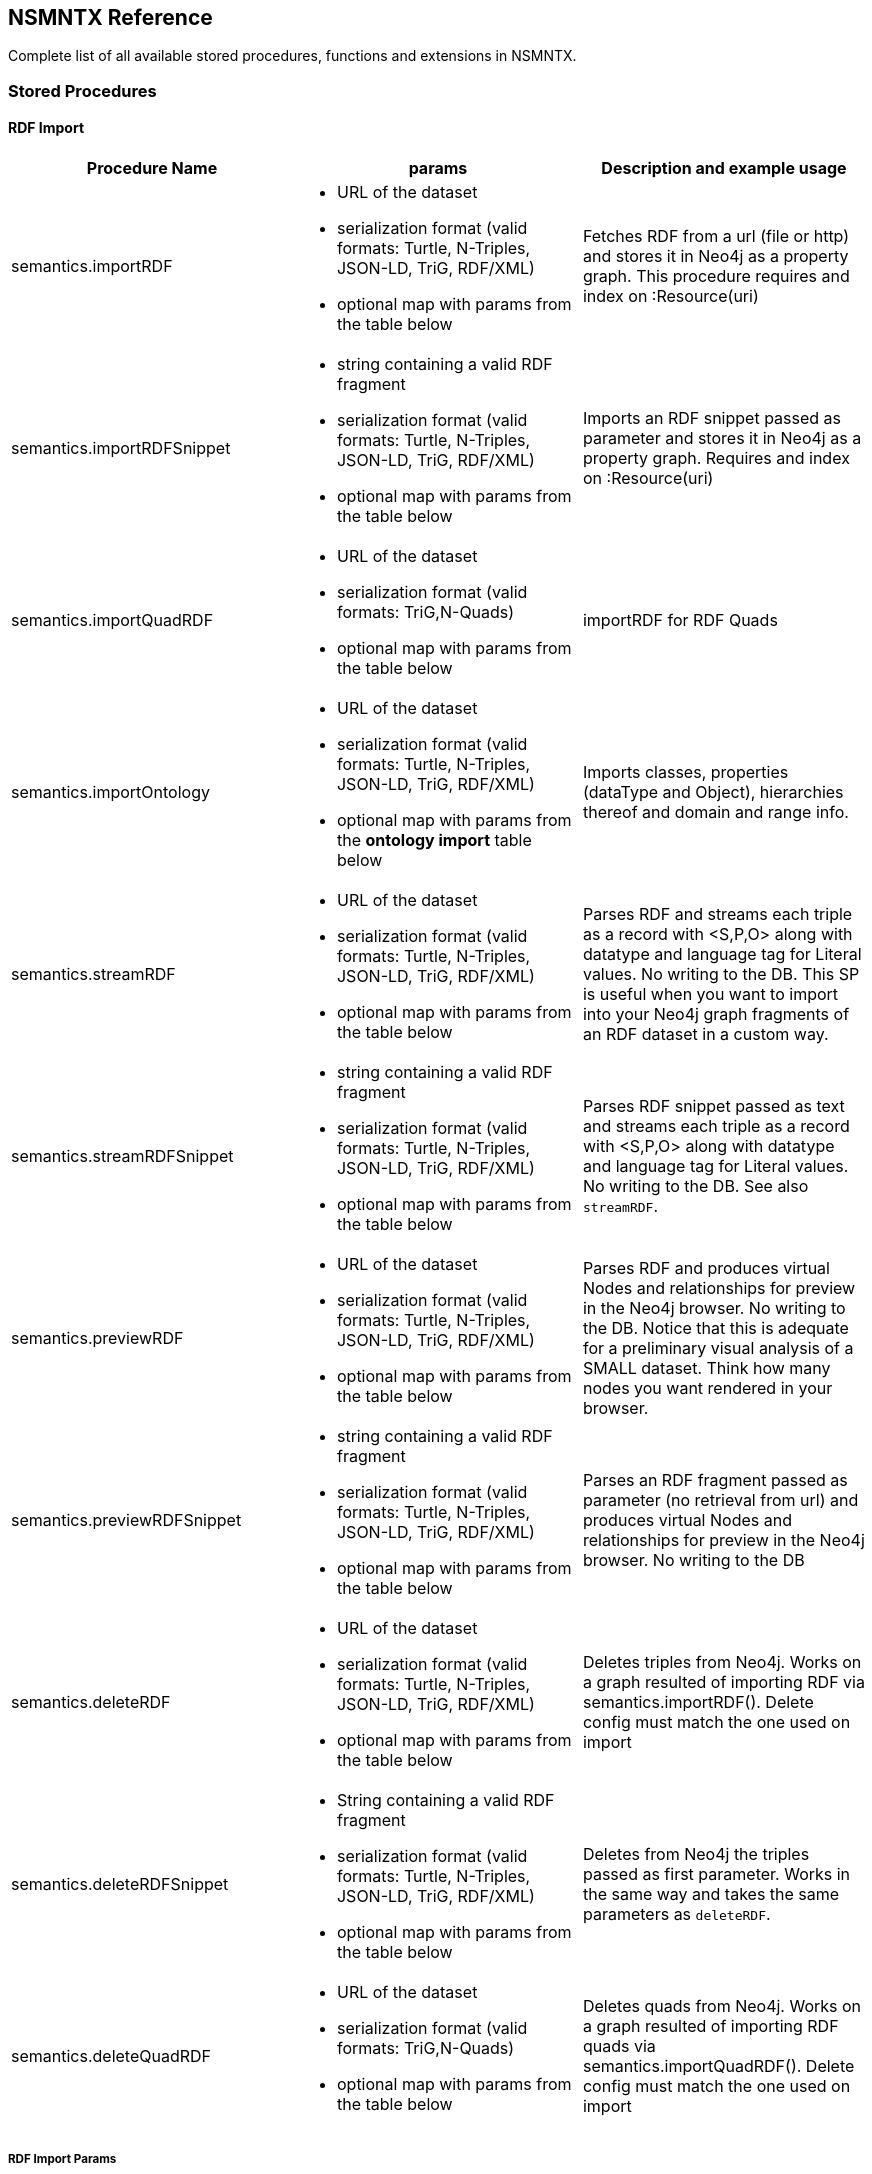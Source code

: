 [[Reference]]
== NSMNTX Reference 

Complete list of all available stored procedures, functions and extensions in NSMNTX.

=== Stored Procedures

==== RDF Import

[options="header"]
|===
| Procedure Name        | params           | Description and example usage
|semantics.importRDF
a|
* URL of the dataset
* serialization format (valid formats: Turtle, N-Triples, JSON-LD, TriG, RDF/XML)
* optional map with params from the table below
|Fetches RDF from a url (file or http) and stores it in Neo4j as a property graph. This procedure requires and index on :Resource(uri)
|semantics.importRDFSnippet
a|
* string containing a valid RDF fragment
* serialization format (valid formats: Turtle, N-Triples, JSON-LD, TriG, RDF/XML)
* optional map with params from the table below
| Imports an RDF snippet passed as parameter and stores it in Neo4j as a property graph. Requires and index on :Resource(uri)
|semantics.importQuadRDF
a|
* URL of the dataset
* serialization format (valid formats: TriG,N-Quads)
* optional map with params from the table below
| importRDF for RDF Quads
|semantics.importOntology
a|
* URL of the dataset
* serialization format (valid formats: Turtle, N-Triples, JSON-LD, TriG, RDF/XML)
* optional map with params from the *ontology import* table below
| Imports classes, properties (dataType and Object), hierarchies thereof and domain and range info.
|semantics.streamRDF
a|
* URL of the dataset
* serialization format (valid formats: Turtle, N-Triples, JSON-LD, TriG, RDF/XML)
* optional map with params from the table below
| Parses RDF and streams each triple as a record with <S,P,O> along with datatype and language tag for Literal values. No writing to the DB. This SP is useful when you want to import into your Neo4j graph fragments of an RDF dataset in a custom way.
|semantics.streamRDFSnippet
a|
* string containing a valid RDF fragment
* serialization format (valid formats: Turtle, N-Triples, JSON-LD, TriG, RDF/XML)
* optional map with params from the table below
| Parses RDF snippet passed as text and streams each triple as a record with <S,P,O> along with datatype and language tag for Literal values. No writing to the DB. See also `streamRDF`.
|semantics.previewRDF
a|
* URL of the dataset
* serialization format (valid formats: Turtle, N-Triples, JSON-LD, TriG, RDF/XML)
* optional map with params from the table below
| Parses RDF and produces virtual Nodes and relationships for preview in the Neo4j browser. No writing to the DB. Notice that this is adequate for a preliminary visual analysis of a SMALL dataset. Think how many nodes you want rendered in your browser.
|semantics.previewRDFSnippet
a|
* string containing a valid RDF fragment
* serialization format (valid formats: Turtle, N-Triples, JSON-LD, TriG, RDF/XML)
* optional map with params from the table below
| Parses an RDF fragment passed as parameter (no retrieval from url) and produces virtual Nodes and relationships for preview in the Neo4j browser. No writing to the DB
|semantics.deleteRDF
a|
* URL of the dataset
* serialization format (valid formats: Turtle, N-Triples, JSON-LD, TriG, RDF/XML)
* optional map with params from the table below
| Deletes triples from Neo4j. Works on a graph resulted of importing RDF via semantics.importRDF(). Delete config must match the one used on import
|semantics.deleteRDFSnippet
a|
* String containing a valid RDF fragment
* serialization format (valid formats: Turtle, N-Triples, JSON-LD, TriG, RDF/XML)
* optional map with params from the table below
| Deletes from Neo4j the triples passed as first parameter. Works in the same way and takes the same parameters as `deleteRDF`.
|semantics.deleteQuadRDF
a|
 * URL of the dataset
 * serialization format (valid formats: TriG,N-Quads)
 * optional map with params from the table below
| Deletes quads from Neo4j. Works on a graph resulted of importing RDF quads via semantics.importQuadRDF(). Delete config must match the one used on import
|===

===== RDF Import Params


[options="header"]
|===
| Param        | values(default)           | Description
| handleVocabUris      | 'SHORTEN','IGNORE','MAP','KEEP' ('SHORTEN')
a| * 'SHORTEN', full uris are shortened using prefixes for property names, relationship names and labels
* 'IGNORE' uris are ignored and only local names are kept
* 'MAP' vocabulary element mappings are applied on import
* 'KEEP' uris are kept unchanged
| applyNeo4jNaming | boolean (false)| when set to true and in combination with `handleVocabUris: 'IGNORE'`, Neo4j
capitalisation is applied to vocabulary elements (all caps for relationship types, capital first for labels, etc.)
| handleMultival | 'OVERWRITE', 'ARRAY' ('OVERWRITE')
a| * 'OVERWRITE' property values are kept single valued. Multiple values in the imported RDF are overwriten (only the last one is kept)
* 'ARRAY' properties are stored in an array enabling storage of multiple values. All of them unless `multivalPropList` is set.
| multivalPropList | list of strings ([])| List of property names (full uri) to be stored as arrays. The rest are treated as 'OVERWRITE'.
| keepLangTag | boolean (false) | when set to true, the language tag is kept along with the property value. Useful for multilingual datasets.
Use helper function `getLangValue` to get specific values.
| predicateExclusionList | list of strings ([]) | List  of predicates (full uri) that are to be ignored on parsing RDF and not stored in Neo4j.
| typesToLabels      | boolean (true) | when set to true, rdf:type statements are imported as node labels in Neo4j
| languageFilter      | ['en','fr','es',...] | when set, only literal properties with this language tag (or untagged ones) are imported
| headerParams      | map {} | parameters to be passed in the HTTP GET request or `payload` if POST request. <br> Example: `{ authorization: 'Basic user:pwd', Accept: 'application/rdf+xml'}`
| commitSize      | integer (25000) | commit a partial transaction every n triples
| nodeCacheSize      | integer (10000) | keep n nodes in cache to minimize reads from DB
| verifyUriSyntax | boolean (true) | by default, uri syntax is checked. This can be disable d by setting this parameter to `false`
| keepCustomDataTypes | boolean(false) | when set to true, all properties containing a custom data type will be saved as a string followed by their custom data type IRIs
| customDataTypedPropList| list of strings ([]) | when set, only custom data types of literal properties in this list are imported
|===


===== Ontology Import Params


[options="header"]
|===
| Param        | values(default)           | Description
| predicateExclusionList | list of strings ([]) | List  of predicates (full uri) that are to be ignored on parsing RDF and not stored in Neo4j.
| headerParams      | map {} | parameters to be passed in the HTTP GET request or `payload` if POST request. <br> Example: `{ authorization: 'Basic user:pwd', Accept: 'application/rdf+xml'}`
| commitSize      | integer (25000) | commit a partial transaction every n triples
| nodeCacheSize      | integer (10000) | keep n nodes in cache to minimize reads from DB
| verifyUriSyntax | boolean (true) | by default, uri syntax is checked. This can be disable d by setting this parameter to `false`
| classLabelName      | string ('Class') |  Label for classes in the ontology
| subClassOfRelName      | string ('SCO') |  Relationship name for `rdfs:subClassOf` statements
| dataTypePropertyLabelName      | string ('Property') |  Label for DataTypeProperty definitions (attributes)
| objectPropertyLabelName      | string ('Relationship') |  Label for ObjectProperty definitions (relationships)
| subPropertyOfRelName      | string ('SPO') |  Relationship  for `rdfs:subPropertyOf` statements
| domainRelName      | string ('DOMAIN') |  Domain relationship between Classes and DataTypeProperty/ObjectProperty
| rangeRelName      | string ('RANGE') |  Range relationship between Classes and DataTypeProperty/ObjectProperty
|===


==== RDF Import Utils

[options="header"]
|===
| Procedure Name        | params           | Description and example usage
|semantics.addNamespacePrefix
a|
* prefix: string (like `owl`)
* namespace: namespace part of a uri (like `http://www.w3.org/2002/07/owl#`)
| Adds namespace - prefix pair definition to be used for RDF import/export
|semantics.listNamespacePrefixes | - | Lists all currently defined namespace prefix definitions
|semantics.addNamespacePrefixesFromText | String | [EXPERIMENTAL] Extracts namespace prefix definitions from the text
passed as input (SPARQL, RDF/XML, Turtle) and adds each namespace-prefix pair so it can be used for RDF import/export
|===


==== Model Mapping

[options="header"]
|===
| Procedure Name        | params           | Description and example usage
| semantics.mapping.addSchema
a| * URL of the schema/vocabulary/ontology
* prefix to be used in serialisations | Creates a reference to a vocabulary. Needed to define mappings.
| semantics.mapping.dropSchema
a|
* URL of the schema/vocabulary/ontology| Deletes a vocabulary reference and all associated mappings.
| semantics.mapping.listSchemas
a| * optional filter string |  Returns all vocabulary references. When filter string is set, only schemas containing the search string in their uri or in the associated prefix are returned.
| semantics.mapping.addCommonSchemas      | no prams | Creates references to a number of popular vocabularies including schema.org, Dublin Core, SKOS, OWL, etc
| semantics.mapping.addMappingToSchema
a| * URL of the schema/voc/ontology
* The name of the element in the Neo4j graph (a property name, a label or a relationship type)
* The matching element (Class, DataTypeProperty or ObjectProperty) in the public schema. Only the local name of the element |
Creates a mapping for an element in the Neo4j DB schema to a vocabulary element
| semantics.mapping.dropMapping      |
* mapped DB element name to remove the mapping |
Returns an output text message indicating success/failure of the deletion
| semantics.mapping.listMappings
a|
* optional filter string
| Returns a list with all the currently defined mappings. Whe filter string is passed, only mappings containing the string in the
DB element name or the schema element URI are returned
|===

==== Inferencing

[options="header"]
|===
| Stored Proc Name        | params           | Description
|semantics.inference.nodesLabelled
a|
* a string with a label name
* parameters as described in table below | returns all nodes with label 'label' or its sublabels
|semantics.inference.nodesInCategory
a|
* a node representing the category
* parameters as described in table below  | returns all nodes connected to Node 'catNode' or its subcategories
|semantics.inference.getRels
a|
* a start node
* a (real or 'virtual') relationship type
* parameters as described in table below | returns all relationships of type 'virtRel' or its subtypes along with the target nodes
|semantics.inference.hasLabel *(function)*
a| * a node
* a label name as a string
* parameters as described in table below | checks whether node is explicitly or implicitly labeled as 'label'
|semantics.inference.inCategory *(function)*
a|
* a node representing an instance
* a node representing a category
* parameters as described in table below | checks whether node is explicitly or implicitly in a category
|===

===== Inferencing Params

====== Parameters for method semantics.inference.nodesLabelled and function semantics.inference.hasLabel

[options="header"]
|===
| Param        | values(default)           | Description
| catLabel | String ('Label') | Label used for nodes describing categories.
| catNameProp | String ('name') | property name containing the name of the category.
| subCatRel | String ('SLO') | relationship type connecting a child category to its parent
|===

====== Parameters for method semantics.inference.nodesInCategory and function semantics.inference.inCategory

[options="header"]
|===
| Param        | values(default)           | Description
| inCatRel | String ('IN_CAT') | relationship type connecting an instance node to the category node.
| subCatRel | String ('SCO') | relationship type connecting a child category to its parent.
|===

====== Parameters for method semantics.inference.getRels

[options="header"]
|===
| Param        | values(default)           | Description
| relLabel | String ('Relationship') | Label used for nodes describing relationships.
| relNameProp | String ('name') | property name containing the name of the relationship.
| subRelRel | String ('SRO') | relationship type connecting a child relationship to its parent. (Thing are getting pretty meta, right? I hope the examples will help)
| relDir | '<','>' ('') | direction of the relationship. '>' for outgoing, '<' for incoming and default (none) for both.
|===


=== Utility Functions

[options="header"]
|===
| Function Name        | params           | Description
| semantics.getIRILocalName      | URI string | Returns the local part of the URI (stripping out the namespace)
| semantics.getIRINamespace      | URI string | Returns the namespace part of the URI (stripping out the local part)
| semantics.getDataType | string (a property value) | Returns the XMLSchema (or custom) datatype of a property value when present
| semantics.getLangValue | string (a property value) | Returns the value with the language tag passed as first argument or null if there's not a value for the provided language tag
| semantics.getLangTag | string (a property value)| Returns the  language tag associated with the property value (when present) and null when no language tag is present.
| semantics.hasLangTag  a| * String (lang-tag)
* String (a property value)| Returns true if the value has the language tag passed as first argument false if not
| semantics.getValue | string (a property value)| Returns the value of a datatype of a property after stripping out the datatype information or language tag  when present
| semantics.shortFromUri | string (a URI)| Returns the shortened version of an IRI using the existing namespace definitions
| semantics.uriFromShort | string (a shortened URI)| Returns the expanded (full) URI given a shortened one created in the load process with `semantics.importRDF`
| semantics.importJSONAsTree
a| * node to link the imported json to
* the json fragment
* (optional) relationship name linking the root node of the JSON to the node passed as first param | Imports a JSON payload by mapping it to nodes and relationships (JSON-LD style). Requires a uniqueness constraint on :Resource(uri)
|===



=== Extensions (HTTP endpoints)
[options="header"]
[cols="15,5,45,35"]
|===
| method| type| params| Description
| /rdf/describe/id/<nodeid>
|GET
a|
* nodeid: path parameter containing the id of a node
* excludeContext: Optional named parameter. If present output will not include connected nodes, just selected one.
* format: RDF serialisation format. When present, it overrides the header param *accept*.
| Produces an RDF serialization of the selected node. The format will be determined by the *accept* parameter in the header. Default is Turtle
| /rdf/describe/uri/<nodeuri>
|GET
a|
* nodeuri: path parameter containing the (urlencoded) uri of a node.
* excludeContext: (optional) if present output will not include connected nodes, just selected one.
* graphuri: (optional) if present and the graph includes Quad information, only statements in the selected named graph are returned.The value  of the parameter is the (urlencoded) uri of a named graph.
* format: RDF serialisation format. When present, it overrides the header param *accept*.
| Produces an RDF serialization of the selected node. It works on a model either imported from an RDF dataset
via **semantics.importRDF**, **semantics.importQuadRDF** or built in a way that nodes are labeled as :Resource and have an uri.
|/rdf/describe/find/<l>/<p>/<v>
|GET
a|
* the method takes three parameters passed as path parameters in the URL: <l>/<p>/<v>. They represent respectively a label, a property name and a property value.
* excludeContext: Optional named parameter. If present output will not include connected nodes, just selected one.
* valType: required when the property value is not to be treated as a string. Valid values: INTEGER, FLOAT and BOOLEAN
* format: RDF serialisation format. When present, it overrides the header param *accept*.
| returns  nodes matching the filter on label and property value
| /rdf/cypher
| POST
a| POST request taking as parameter a JSON map with the following keys:

* cypher: the cypher query to run
* cypherParams: parameters  for the cypher query
* showOnlyMapped: (optional, default is false) if present output will exclude unmapped elements (see how to define mappings for labels,attributes, relationships)
* format: RDF serialisation format. When present, it overrides the header param *accept*.
| Produces an RDF serialization of the nodes and relationships returned by the Cypher query
| /rdf/cypheronrdf
| POST
a| same parameters as `/rdf/cypher`
| Same as `/rdf/cypher` but it works on a model either imported from an RDF dataset via **semantics.importRDF** or built in a
way that nodes are labeled as :Resource and have an uri.
|/rdf/onto
| GET
a| * format: RDF serialisation format. When present, it overrides the header param *accept*.
| returns an OWL ontology based on the graph schema
|/rdf/ontonrdf
| GET
a| * format: RDF serialisation format. When present, it overrides the header param *accept*.
| Same as  /rdf/onto but it works on a model either imported from an RDF dataset via **semantics.importRDF** or built in a
way that nodes are labeled as :Resource and have an uri.
|===